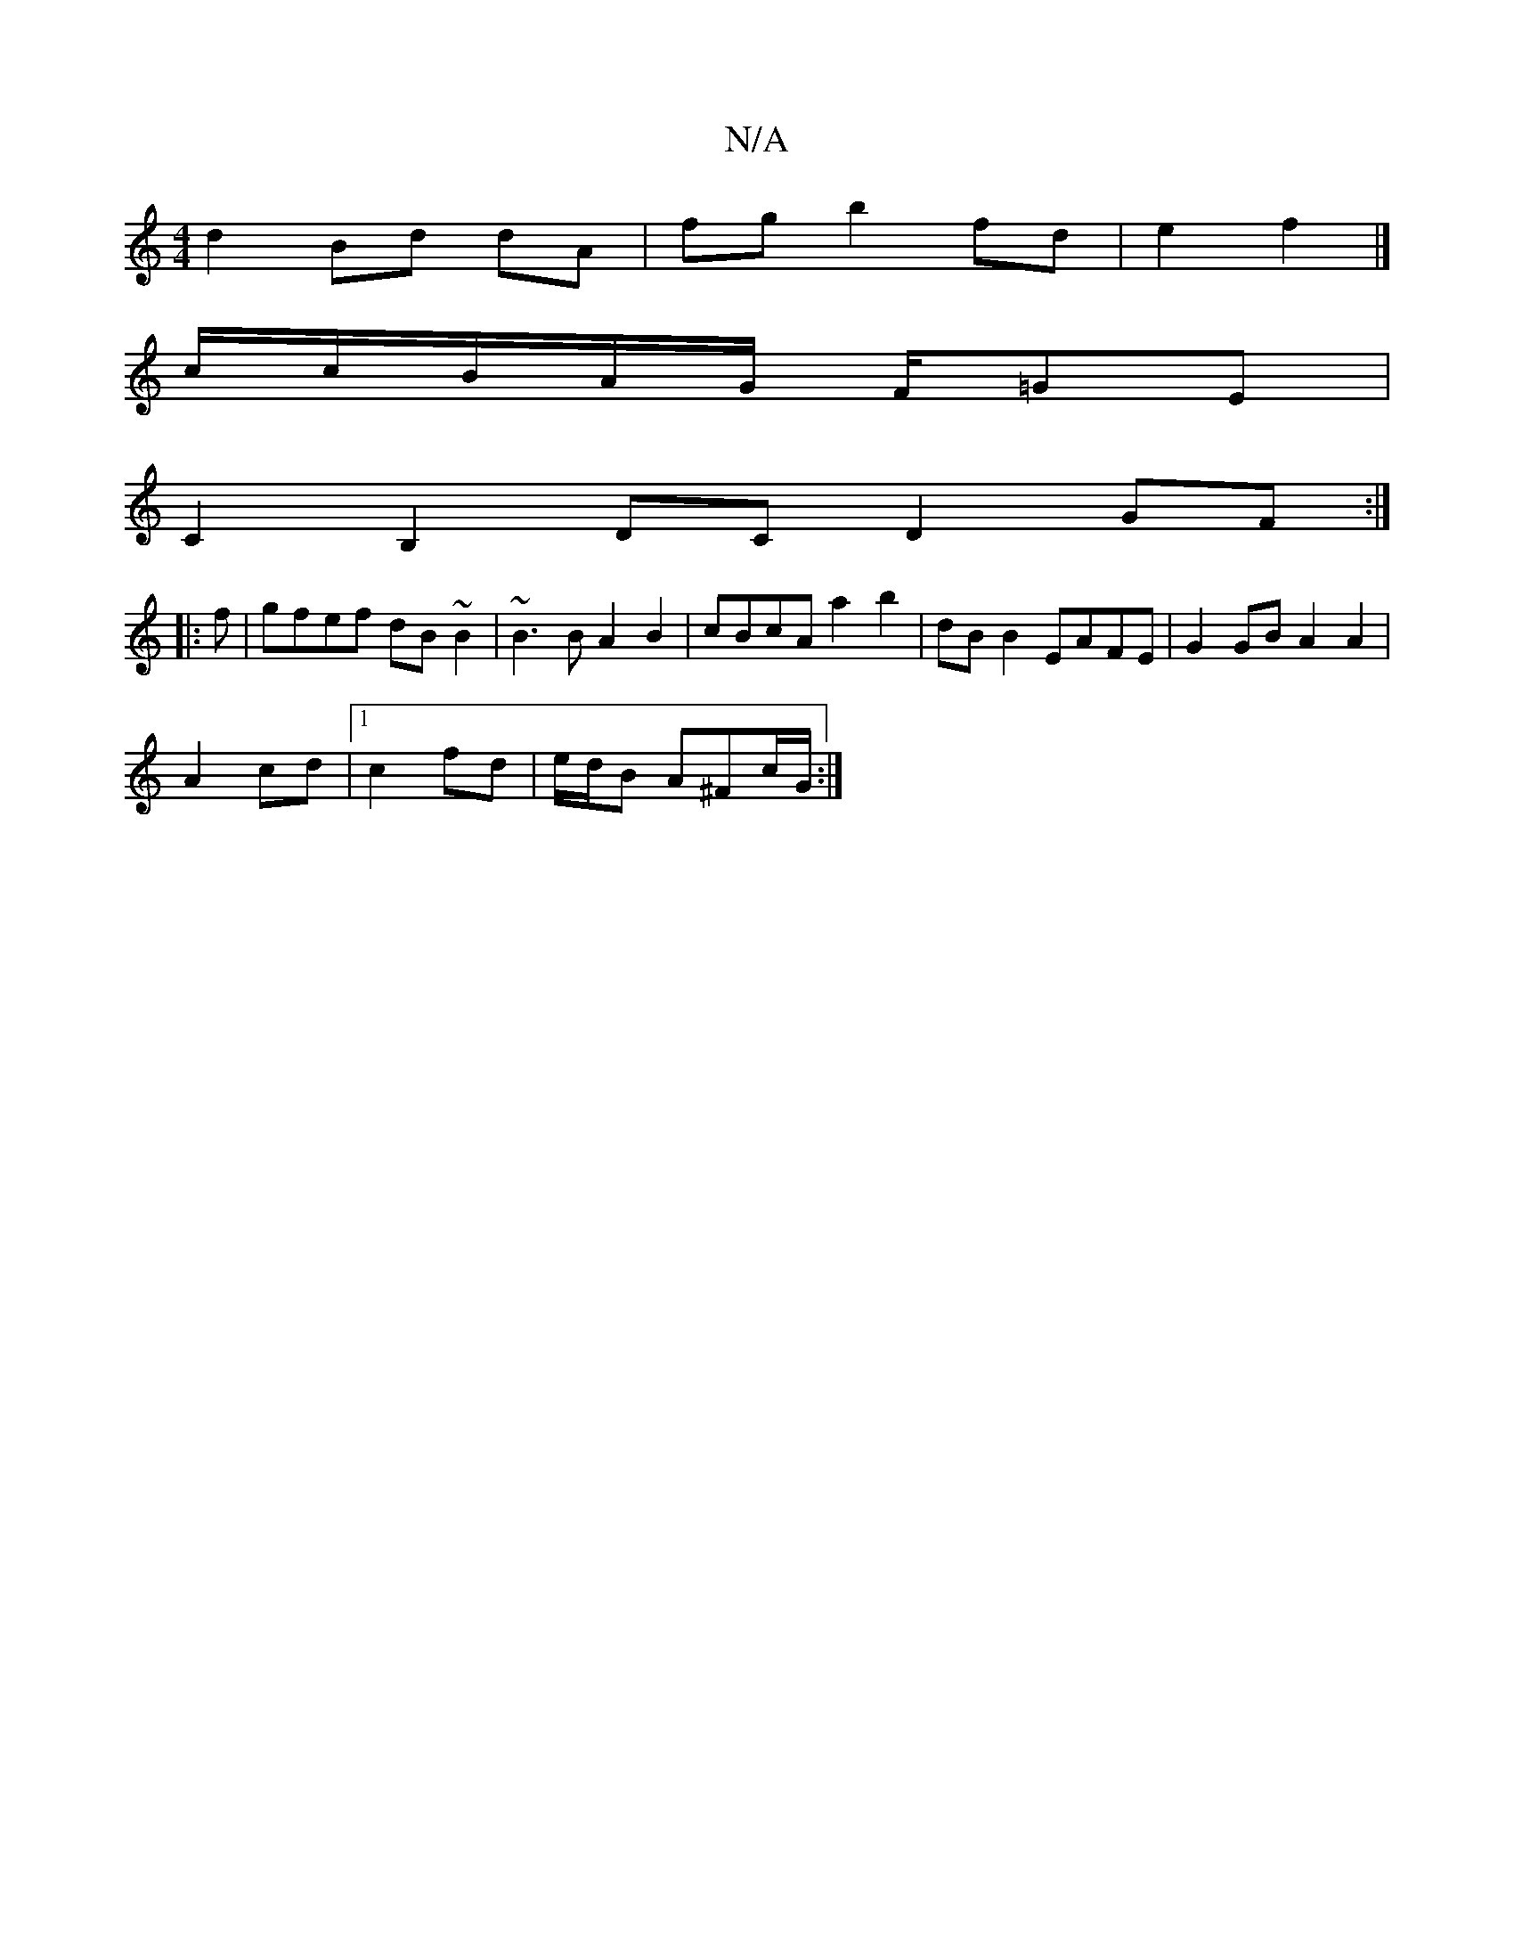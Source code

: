 X:1
T:N/A
M:4/4
R:N/A
K:Cmajor
 d2 Bd dA | fg b2 fd | e2 f2 |] 
c/2c/2B/2A/2G/2 F/=GE |
C2 B,2 DCD2 GF :|
|:f|gfef dB~B2|~B3 B A2 B2|cBcA a2 b2|dB B2 EAFE| G2 GB A2 A2 |
A2 cd |1 c2 fd | e/d/B A^Fc/2G/ :|

FE|D2AD D4:|
|: (A3 E3) |